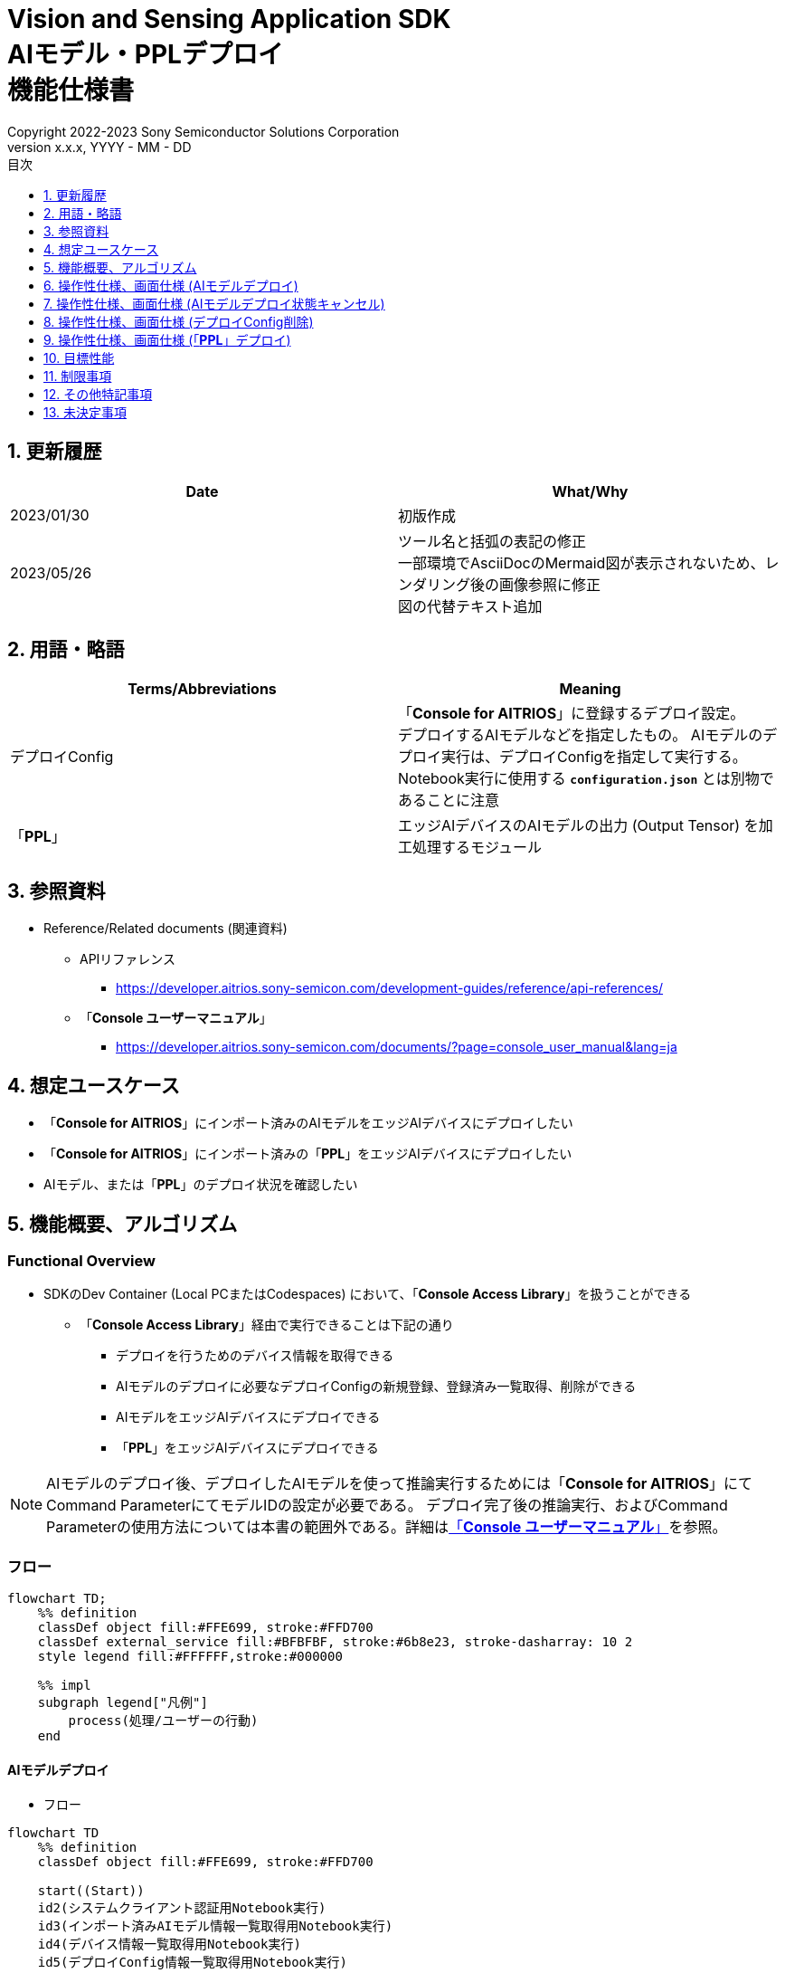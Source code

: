 = Vision and Sensing Application SDK pass:[<br/>] AIモデル・PPLデプロイ pass:[<br/>] 機能仕様書 pass:[<br/>]
:sectnums:
:sectnumlevels: 1
:author: Copyright 2022-2023 Sony Semiconductor Solutions Corporation
:version-label: Version 
:revnumber: x.x.x
:revdate: YYYY - MM - DD
:trademark-desc: AITRIOS™、およびそのロゴは、ソニーグループ株式会社またはその関連会社の登録商標または商標です。
:toc:
:toc-title: 目次
:toclevels: 1
:chapter-label:
:lang: ja

== 更新履歴

|===
|Date |What/Why

|2023/01/30
|初版作成

|2023/05/26
|ツール名と括弧の表記の修正 + 
一部環境でAsciiDocのMermaid図が表示されないため、レンダリング後の画像参照に修正 + 
図の代替テキスト追加
|===

== 用語・略語
|===
|Terms/Abbreviations |Meaning 

|デプロイConfig
|「**Console for AITRIOS**」に登録するデプロイ設定。 + 
デプロイするAIモデルなどを指定したもの。 AIモデルのデプロイ実行は、デプロイConfigを指定して実行する。 + 
Notebook実行に使用する `**configuration.json**` とは別物であることに注意

|「**PPL**」
|エッジAIデバイスのAIモデルの出力 (Output Tensor) を加工処理するモジュール

|===

== 参照資料

[[anchor-ref]]
* Reference/Related documents (関連資料)
** APIリファレンス
*** https://developer.aitrios.sony-semicon.com/development-guides/reference/api-references/
** 「**Console ユーザーマニュアル**」
*** https://developer.aitrios.sony-semicon.com/documents/?page=console_user_manual&lang=ja


== 想定ユースケース

* 「**Console for AITRIOS**」にインポート済みのAIモデルをエッジAIデバイスにデプロイしたい

* 「**Console for AITRIOS**」にインポート済みの「**PPL**」をエッジAIデバイスにデプロイしたい

* AIモデル、または「**PPL**」のデプロイ状況を確認したい

== 機能概要、アルゴリズム

=== Functional Overview

* SDKのDev Container (Local PCまたはCodespaces) において、「**Console Access Library**」を扱うことができる

** 「**Console Access Library**」経由で実行できることは下記の通り

*** デプロイを行うためのデバイス情報を取得できる
*** AIモデルのデプロイに必要なデプロイConfigの新規登録、登録済み一覧取得、削除ができる
*** AIモデルをエッジAIデバイスにデプロイできる
*** 「**PPL**」をエッジAIデバイスにデプロイできる

[NOTE]
====
AIモデルのデプロイ後、デプロイしたAIモデルを使って推論実行するためには「**Console for AITRIOS**」にて + 
Command ParameterにてモデルIDの設定が必要である。
デプロイ完了後の推論実行、およびCommand Parameterの使用方法については本書の範囲外である。詳細は<<anchor-ref, 「**Console ユーザーマニュアル**」>>を参照。
====

=== フロー

[mermaid, target="凡例"]
----
flowchart TD;
    %% definition
    classDef object fill:#FFE699, stroke:#FFD700
    classDef external_service fill:#BFBFBF, stroke:#6b8e23, stroke-dasharray: 10 2
    style legend fill:#FFFFFF,stroke:#000000

    %% impl
    subgraph legend["凡例"]
        process(処理/ユーザーの行動)
    end
----


[[anchor-model-deploy]]

==== AIモデルデプロイ

* フロー

[mermaid, target="AIモデルデプロイ フロー"]
----
flowchart TD
    %% definition
    classDef object fill:#FFE699, stroke:#FFD700

    start((Start))
    id2(システムクライアント認証用Notebook実行)
    id3(インポート済みAIモデル情報一覧取得用Notebook実行)
    id4(デバイス情報一覧取得用Notebook実行)
    id5(デプロイConfig情報一覧取得用Notebook実行)
    id6("AIモデルデプロイ用設定ファイル作成・編集")
    id7(AIモデルデプロイ用Notebook実行)
    finish(((Finish)))

    %% impl
    start --> id2
    id2 --> id3
    id3 --> id4
    id4 --> id5
    id5 --> id6
    id6 --> id7
    id7 --> finish
----

* フロー詳細
. システムクライアント認証用Notebook実行

. インポート済みAIモデル情報一覧取得用Notebook実行

** デプロイするAIモデルの `**model_id**` を取得するため、「**Console for AITRIOS**」にインポート済みのAIモデル情報一覧取得用Notebookを実行する
*** 取得した `**model_id**` は、後述の「AIモデルデプロイ用設定ファイル作成・編集」にて使用する

. デバイス情報一覧取得用Notebook実行
** AIモデルをデプロイするデバイスの `**device_id**` 、およびデプロイ済みAIモデルの `**model_id**` と `**model_version**` を取得するため、「**Console for AITRIOS**」に登録済みのデバイス情報一覧取得用Notebookを実行する
*** 取得した `**device_id**` は、後述の「AIモデルデプロイ用設定ファイル作成・編集」にて使用する
*** 取得した `**model_id**` は、後述の「AIモデルデプロイ用設定ファイル作成・編集」にて入れ替え対象モデルIDの指定に使用する

. デプロイConfig情報一覧取得用Notebook実行
** AIモデルをデプロイするために使用するデプロイConfigの情報を取得する
*** 登録済みのデプロイConfigを使用してデプロイを行う場合、本Notebookにより取得した `**config_id**` を、後述の「AIモデルデプロイ用設定ファイル作成・編集」にて使用する

. AIモデルデプロイ用設定ファイル作成・編集

** 設定ファイル<<anchor-conf, configuration.json>>を作成、編集してNotebook実行時の設定を行う

. AIモデルデプロイ用Notebook実行

==== AIモデルデプロイ状態キャンセル

* フロー

[NOTE]
====
「AIモデルデプロイ状態キャンセル」機能は、データベース上のデプロイ状態をリセットするための機能である。 +
AIモデルデプロイ後、デバイスがハングし、データベース上のデプロイ状態が「実行中」のままとなる場合に使用することを想定している。「実行中」状態ではデプロイの再実行ができないため、本機能によりデプロイ状態を「キャンセル」にする必要がある。 + 
(したがって、ハング状態中の「AIモデルデプロイNotebook」の再実行は不要。)  + 
デプロイ実行後にデプロイ動作を中止することはできない。 + 
また、デバイス自体のハング状態を元に戻すことはできない。別途デバイスの再起動やリセットを行う必要がある
====

[mermaid, target="AIモデルデプロイ状態キャンセル フロー"]
----
flowchart TD
    %% definition
    classDef object fill:#FFE699, stroke:#FFD700

    start((Start))
    id1("AIモデルデプロイ用Notebook実行<br>※詳細なフローは省略")
    id2("AIモデルデプロイ状態確認")
    id3("AIモデルデプロイ状態キャンセル用設定ファイル作成・編集")
    id4("AIモデルデプロイ状態キャンセル用Notebook実行")
    finish(((Finish)))

    %% impl
    start --> id1
    id1 --> id2
    id2 --> id3
    id3 --> id4
    id4 --> finish
----

* フロー詳細
. AIモデルデプロイ用Notebook実行
** 詳細は上述の<<anchor-model-deploy , フロー>>参照

. AIモデルデプロイ状態確認
** AIモデルデプロイNotebookより、デプロイ結果を確認する

. AIモデルデプロイ状態キャンセル用設定ファイル作成・編集

** 設定ファイル<<anchor-conf-cancel, configuration.json>>を作成、編集してNotebook実行時の設定を行う

. AIモデルデプロイ状態キャンセル実行用Notebook実行



==== デプロイConfig削除
* フロー

[mermaid, target="デプロイConfig削除 フロー"]
----
flowchart TD
    %% definition
    classDef object fill:#FFE699, stroke:#FFD700

    start((Start))
    id1(システムクライアント認証用Notebook実行)
    id2(デプロイConfig情報一覧取得用Notebook実行)
    id3("デプロイConfig削除用Notebook実行向け設定ファイル作成・編集")
    id4(デプロイConfig削除用Notebook実行)
    finish(((Finish)))

    %% impl
    start --> id1
    id1 --> id2
    id2 --> id3
    id3 --> id4
    id4 --> finish
----

* フロー詳細
. システムクライアント認証用Notebook実行

. デプロイConfig情報一覧取得用Notebook実行

** デプロイConfig情報一覧取得用Notebookを実行して、「**Console for AITRIOS**」へ登録済みの `**config_id**` を取得する

. デプロイConfig削除用Notebook実行向け設定ファイル作成・編集

** 設定ファイル<<anchor-conf-del, configuration.json>>を作成、編集してNotebook実行時の設定を行う

. デプロイConfig削除用Notebook実行

** デプロイConfig削除用をNotebook実行して、設定ファイルにて指定したデプロイConfigを「**Console for AITRIOS**」から削除する



==== 「**PPL**」デプロイ
* フロー

[mermaid, target="PPLデプロイ フロー"]
----
flowchart TD
    %% definition
    classDef object fill:#FFE699, stroke:#FFD700

    start((Start))
    id1(システムクライアント認証用Notebook実行)
    id2(インポート済みPPL情報一覧取得用Notebook実行)
    id3(デバイス情報一覧取得用Notebook実行)
    id4("PPLデプロイ用Notebook実行向け設定ファイル作成・編集")
    id5(PPLデプロイ用Notebook実行)
    finish(((Finish)))

    %% impl
    start --> id1
    id1 --> id2
    id2 --> id3
    id3 --> id4
    id4 --> id5
    id5 --> finish
----

* フロー詳細

. システムクライアント認証用Notebook実行

. インポート済み「**PPL**」情報一覧取得用Notebook実行
** デプロイする「**PPL**」の `**app_name**` と `**version_number**` を取得するため、「**Console for AITRIOS**」にインポート済みの「**PPL**」情報一覧取得用Notebookを実行する
*** 取得した `**app_name**` と `**version_number**` は、後述の「「**PPL**」デプロイ用Notebook実行向け設定ファイル作成・編集」にて使用する 

. デバイス情報一覧取得用Notebook実行
** 「**PPL**」をデプロイするデバイスの `**device_id**` を取得するため、「**Console for AITRIOS**」に登録済みのデバイス情報一覧取得用Notebookを実行する
*** 取得した `**device_id**` は、後述の「「**PPL**」デプロイ用Notebook実行向け設定ファイル作成・編集」にて使用する

. 「**PPL**」デプロイ用Notebook実行向け設定ファイル作成・編集
** 設定ファイル<<anchor-conf-ppl, configuration.json>>を作成、編集してNotebook実行時の設定を行う

. 「**PPL**」デプロイ用Notebook実行

=== シーケンス

==== AIモデルデプロイ

[mermaid, target="AIモデルデプロイ シーケンス"]
----
%%{init:{'themeCSS':'text.actor {font-size:18px !important;} .messageText {font-size:18px !important;} .labelText {font-size:18px !important;} .loopText {font-size:18px !important;} .noteText {font-size:18px !important;}'}}%%
sequenceDiagram
  participant User
  participant Dev Container
  participant Console as Console <br> for AITRIOS

  User->>Dev Container: システムクライアント <br> 認証用Notebook実行
  opt デプロイに必要な情報を <br> 取得するため、任意で実行する
    User->>Dev Container:インポート済みAIモデル情報一覧 <br> 取得用Notebook実行
    Dev Container->>Console:モデル一覧取得API実行
    Console-->>Dev Container: レスポンス
    Dev Container-->>User: モデル一覧表示
    User->>Dev Container: デバイス情報一覧 <br> 取得用Notebook実行
    Dev Container->>Console:デバイス情報一覧取得API実行
    Console-->>Dev Container: レスポンス
    Dev Container-->>User: デバイス情報一覧表示    
    User->>Dev Container: デプロイConfig情報一覧 <br> 取得用Notebook実行
    Dev Container->>Console:デプロイConfig情報一覧取得API実行
    Console-->>Dev Container: レスポンス
    Dev Container-->>User: デプロイConfig情報一覧表示    
  end

  User->>Dev Container: AIモデルデプロイ用 <br> 設定ファイル作成・編集
  User->>Dev Container: AIモデルデプロイ用 <br> Notebook実行
  opt デプロイConfigを新規登録する場合 <br> (設定ファイルにてtrue/falseで指定)
    Dev Container->>Console: デプロイConfig登録API実行
    Console-->>Dev Container: レスポンス
    Dev Container-->>User: 結果表示    
  end
  Dev Container->>Console: デプロイAPI実行
  Console-->>Dev Container: レスポンス
  Dev Container-->>User: 結果表示
  Dev Container->>Console: デプロイ結果取得API実行
  Console-->>Dev Container: レスポンス
  Dev Container-->>User: 結果表示

  Note over User, Console: AIモデルデプロイAPIは非同期APIであるため、<br> デプロイが完了するより前にレスポンスが返る。 <br> 個別にデプロイ結果取得セルを実行することで <br> デプロイ成否を確認することができる。

  opt デプロイ状況を確認するため、<br> 任意で複数回実行する
    User->>Dev Container: AIモデルデプロイ用 <br> Notebook実行 <br> (デプロイ結果取得セルのみ)
    Dev Container->>Console: デプロイ結果取得API実行
    Console-->>Dev Container: レスポンス
    Dev Container-->>User: 結果表示
  end
----

==== AIモデルデプロイ状態キャンセル

[mermaid, target="AIモデルデプロイ状態キャンセル シーケンス"]
----
%%{init:{'themeCSS':'text.actor {font-size:18px !important;} .messageText {font-size:18px !important;} .labelText {font-size:18px !important;} .loopText {font-size:18px !important;} .noteText {font-size:18px !important;}'}}%%
sequenceDiagram
  participant User
  participant Dev Container
  participant Console as Console <br> for AITRIOS

  Note over User, Dev Container: AIモデルデプロイ後、<br> デバイスがハングした状態と <br> なったことを確認した後に実行する

  User->>Dev Container: AIモデルデプロイ用 <br> Notebook実行 <br> (デプロイ結果取得セルのみ)
  Dev Container->>Console: デプロイ結果取得API実行
  Console-->>Dev Container: レスポンス
  Dev Container-->>User: 結果表示

  User->>Dev Container: AIモデルデプロイ状態 <br> キャンセル用設定ファイル作成・編集
  User->>Dev Container: AIモデルデプロイ状態 <br> キャンセル用Notebook実行

  Dev Container->>Console: AIモデルデプロイ状態 <br> キャンセルAPI実行
  Console-->>Dev Container: レスポンス
  Dev Container-->>User: 結果表示
----

==== デプロイConfig削除

[mermaid, target="デプロイConfig削除 シーケンス"]
----
%%{init:{'themeCSS':'text.actor {font-size:18px !important;} .messageText {font-size:18px !important;} .labelText {font-size:18px !important;} .loopText {font-size:18px !important;} .noteText {font-size:18px !important;}'}}%%
sequenceDiagram
  participant User
  participant Dev Container
  participant Console as Console <br> for AITRIOS

  User->>Dev Container: システムクライアント <br> 認証用Notebook実行
  opt 必要な情報を取得するため、 <br> 任意で実行する
    User->>Dev Container: デプロイConfig情報一覧 <br> 取得用Notebook実行
    Dev Container->>Console: デプロイConfig情報一覧 <br> 取得API実行
    Console-->>Dev Container: レスポンス
    Dev Container-->>User: デプロイConfig情報一覧表示  
  end
  User->>Dev Container: デプロイConfig削除用 <br> Notebook実行向け設定ファイル作成・編集
  User->>Dev Container: デプロイConfig削除用 <br> Notebook実行

  Dev Container->>Console: デプロイConfig削除API実行
  Console-->>Dev Container: レスポンス
  Dev Container-->>User: 結果表示
----

==== 「**PPL**」デプロイ

[mermaid, target="PPLデプロイ シーケンス"]
----
%%{init:{'themeCSS':'text.actor {font-size:18px !important;} .messageText {font-size:18px !important;} .labelText {font-size:18px !important;} .loopText {font-size:18px !important;} .noteText {font-size:18px !important;}'}}%%
sequenceDiagram
  participant User
  participant Dev Container
  participant Console as Console <br> for AITRIOS

  User->>Dev Container: システムクライアント認証用Notebook実行
  
  opt デプロイに必要な情報を取得するため、 <br> 任意で実行する
    User->>Dev Container:インポート済みPPL情報一覧 <br> 取得用Notebook実行
    Dev Container->>Console:PPL一覧取得API実行
    Console-->>Dev Container: レスポンス
    Dev Container-->>User: PPL一覧表示
    User->>Dev Container: デバイス情報一覧 <br> 取得用Notebook実行
    Dev Container->>Console:デバイス情報一覧 <br> 取得API実行
    Console-->>Dev Container: レスポンス
    Dev Container-->>User: デバイス情報一覧表示
  end

  User->>Dev Container: PPLデプロイ用Notebook実行向け <br> 設定ファイル作成・編集
  User->>Dev Container: PPLデプロイ用Notebook実行
  Dev Container->>Console: PPLデプロイAPI実行
  Console-->>Dev Container: レスポンス
  Dev Container-->>User: 結果表示
  Dev Container->>Console: デプロイ結果取得API実行
  Console-->>Dev Container: レスポンス
  Dev Container-->>User: 結果表示
      Note over User, Console: PPLデプロイAPIは非同期APIであるため、<br> デプロイが完了するより前にレスポンスが返る。 <br> 個別にデプロイ結果取得セルを実行することで<br>デプロイ成否を確認することができる。
  
  opt デプロイ状況を確認するため、<br> 任意で複数回実行する
    User->>Dev Container: PPLデプロイ用Notebook実行 <br> (デプロイ結果取得セルのみ)
    Dev Container->>Console: デプロイ結果取得API実行
    Console-->>Dev Container: レスポンス
    Dev Container-->>User: 結果表示
  end
----

== 操作性仕様、画面仕様 (AIモデルデプロイ)
=== 前提条件
* 「**Portal for AITRIOS**」からユーザー登録し、AITRIOSのプロジェクトに参加していること

* AIモデルを「**Console for AITRIOS**」にアップロード済みであること

=== How to start each function
. SDK環境を立ち上げ、Topの `**README.md**` をプレビュー表示する
. SDK環境Topの `**README.md**` に含まれるハイパーリンクから、 `**tutorials**` ディレクトリの `**README.md**` にジャンプする
. `**tutorials**` ディレクトリの `**README.md**` に含まれるハイパーリンクから、`**3_prepare_model**` ディレクトリの `**README.md**` にジャンプする
. `**3_prepare_model**` ディレクトリの `**README.md**` に含まれるハイパーリンクから、`**develop_on_sdk**` ディレクトリの `**README.md**` にジャンプする
. `**develop_on_sdk**` ディレクトリの `**README.md**` に含まれるハイパーリンクから、`**4_deploy_to_device**` ディレクトリの `**README.md**` にジャンプする
. `**4_deploy_to_device**` ディレクトリの `**README.md**` に含まれるハイパーリンクから、`**deploy_to_device**` ディレクトリの `**README.md**` にジャンプする
. `**deploy_to_device**` ディレクトリの各ファイルから各機能に遷移する


=== システムクライアント認証用Notebook実行
. `**deploy_to_device**` ディレクトリの `**README.md**` に含まれるハイパーリンクから、`**set_up_console_client**` ディレクトリの `**README.md**` にジャンプする
. `**set_up_console_client**` ディレクトリのシステムクライアント認証用Notebook (*.ipynb) を開き、その中のPythonスクリプトを実行する

=== インポート済みAIモデル情報一覧取得用Notebook実行
. `**deploy_to_device**` ディレクトリの `**README.md**` に含まれるハイパーリンクから、`**get_model_list**` ディレクトリの `**README.md**` にジャンプする
. `**get_model_list**` ディレクトリのAIモデル情報一覧取得用Notebook (*.ipynb) を開き、その中のPythonスクリプトを実行する
** 実行に成功した場合、「**Console for AITRIOS**」にインポートされているAIモデルの情報 (モデルID、バージョンなど) がNotebook内の出力に表示される

=== デバイス情報一覧取得用Notebook実行
. `**deploy_to_device**` ディレクトリの `**README.md**` に含まれるハイパーリンクから、`**get_device_list**` ディレクトリの `**README.md**` にジャンプする
. `**get_device_list**` ディレクトリのデバイス情報一覧取得用Notebook (*.ipynb) を開き、その中のPythonスクリプトを実行する
** 実行に成功した場合、「**Console for AITRIOS**」に登録されているデバイスの情報 (デバイスID、デプロイ済みモデルIDなど) がNotebook内の出力に表示される

=== デプロイConfig情報一覧取得用Notebook実行
. `**deploy_to_device**` ディレクトリの `**README.md**` に含まれるハイパーリンクから、`**get_deploy_config**` ディレクトリの `**README.md**` にジャンプする
. `**get_deploy_config**` ディレクトリのデプロイConfig情報一覧取得用Notebook (*.ipynb) を開き、その中のPythonスクリプトを実行する
** 実行に成功した場合、「**Console for AITRIOS**」に登録されているデプロイConfigの情報 (Config IDなど) がNotebook内の出力に表示される

=== AIモデルデプロイ用設定ファイル作成・編集
NOTE: 特別な記載がある場合を除き、原則として省略は不可。

NOTE: 特別な記載がある場合を除き、原則として大文字小文字を区別する。

NOTE:「**Console Access Library**」APIに渡されるパラメータについては、<<anchor-ref, 「**Console Access Library**」API>>の仕様に従う。

. `**deploy_to_device**` ディレクトリに設定ファイル (`**configuration.json**`) を作成し、編集する

[[anchor-conf]]
[cols="2,2,3a,3a,4a"]
|===
|Configuration | |Meaning |Range |Remarks

|`**should_create_deploy_config**`
|
|デプロイConfigを新規登録するかどうか
|true or false +
true:デプロイConfig新規登録 +
false:登録済みデプロイConfigを使用
|省略不可

|`**config_id**`
|
|デプロイConfigのID

* デプロイConfigを新規登録する場合は任意の文字列を指定する +
* 登録済みデプロイConfigを使用する場合は使用するデプロイConfigのconfig_idを指定する

|文字列 +
詳細は「**Console Access Library**」APIの仕様に従う。
|省略不可

下記の「**Console Access Library**」APIに使用される。

* `**deployment.deployment.Deployment.create_deploy_configuration**`
* `**deployment.deployment.Deployment.deploy_by_configuration**`

|`**create_config**`
|`**comment**`
|新規登録するデプロイConfigの説明
|文字列 +
詳細は「**Console Access Library**」APIの仕様に従う。
|省略可

* デプロイConfig新規登録の場合のみ使用される。

下記の「**Console Access Library**」APIに使用される。

* `**deployment.deployment.Deployment.create_deploy_configuration**`

|
|`**model_id**`
|デプロイするAIモデルのID +
インポート済みAIモデルのIDを指定する
|文字列 +
詳細は「**Console Access Library**」APIの仕様に従う。
|省略可。ただし、デプロイConfig新規登録の場合は省略不可。

* デプロイConfig新規登録の場合のみ使用される。


下記の「**Console Access Library**」APIに使用される。

* `**deployment.deployment.Deployment.create_deploy_configuration**`

|
|`**model_version_number**`
|デプロイするAIモデルのバージョン +
インポート済みAIモデルのバージョンを指定する
|文字列 +
詳細は「**Console Access Library**」APIの仕様に従う。
|省略可

* デプロイConfig新規登録の場合のみ使用される。

下記の「**Console Access Library**」APIに使用される。

* `**deployment.deployment.Deployment.create_deploy_configuration**`

|`**device_ids**`
|
|モデルをデプロイするデバイスのID
|文字列のリスト
|省略不可

下記の「**Console Access Library**」APIに使用される。

* `**deployment.deployment.Deployment.deploy_by_configuration**`

|`**replace_model_id**`
|
|入れ替え対象モデルID + 
デバイスにデプロイ済みのモデルのうち、デプロイ時に入れ替え (上書き) するモデルのIDを指定する
|文字列 +
詳細は「**Console Access Library**」APIの仕様に従う。
|省略可 +
モデルを入れ替えない場合は省略可。ただし、デバイスにデプロイされたモデルの数が上限の場合、本パラメータで入れ替えるモデルIDを指定する必要がある。 + 
(デプロイ済みモデルが上限に達しており、かつreplace_model_idの指定がない場合、デプロイ実行がエラーとなる)

下記の「**Console Access Library**」APIに使用される。

* `**deployment.deployment.Deployment.deploy_by_configuration**`

|`**comment**`
|
|デプロイの説明
|文字列 +
詳細は「**Console Access Library**」APIの仕様に従う。
|省略可

下記の「**Console Access Library**」APIに使用される。

* `**deployment.deployment.Deployment.deploy_by_configuration**`

|===


=== AIモデルデプロイ用Notebook実行
. `**deploy_to_device**` の `**deploy_to_device.ipynb**` を開き、その中のPythonスクリプトを実行する

** その後下記の動作をする

*** `**deploy_to_device**` ディレクトリの<<anchor-conf, configuration.json>>の存在をチェックする
**** エラー発生時はその内容を表示し、中断する

*** <<anchor-conf, configuration.json>>の内容をチェックする
**** エラー発生時はその内容を表示し、中断する

*** `**configuration.json**` の `**should_create_deploy_config**` の値をチェックする
**** trueの場合、デプロイConfig登録APIを実行する
***** デプロイConfig登録に成功した場合、 `**deploy_to_device.ipynb**` に成功した旨のメッセージを表示する
***** エラー発生時はその内容を表示し、中断する

*** AIモデルデプロイAPIを実行する
**** API実行に成功した場合、 `**deploy_to_device.ipynb**` に成功した旨のメッセージを表示する
**** エラー発生時はその内容を表示し、中断する

*** AIモデルデプロイ結果確認APIを実行する
**** 結果取得に成功した場合、 `**deploy_to_device.ipynb**` に成功した旨のメッセージとデプロイ結果を表示する
**** エラー発生時はその内容を表示し、中断する

**** エラーや応答時間の詳細については、 https://developer.aitrios.sony-semicon.com/development-guides/documents/specifications/[「**Cloud SDK Console Access Library(Python) 機能仕様書**」] 参照

== 操作性仕様、画面仕様 (AIモデルデプロイ状態キャンセル)

[NOTE]
====
本機能は、AIモデルデプロイ後、デバイスがハングし、データベース上のデプロイ状態が「実行中」のままとなる場合に使用することを想定している。 + 
正常時に本機能を実行した場合の動作は保証しない。
====


=== 前提条件
* 「**Portal for AITRIOS**」からユーザー登録し、AITRIOSのプロジェクトに参加していること

* AIモデルデプロイを実行済みであり、デプロイ状態を確認した結果、デプロイ状態のキャンセルが必要と判断されること

=== How to start each function
. SDK環境を立ち上げ、Topの `**README.md**` をプレビュー表示する
. SDK環境Topの `**README.md**` に含まれるハイパーリンクから、 `**tutorials**` ディレクトリの `**README.md**` にジャンプする
. `**tutorials**` ディレクトリの `**README.md**` に含まれるハイパーリンクから、`**3_prepare_model**` ディレクトリの `**README.md**` にジャンプする
. `**3_prepare_model**` ディレクトリの `**README.md**` に含まれるハイパーリンクから、`**develop_on_sdk**` ディレクトリの `**README.md**` にジャンプする
. `**develop_on_sdk**` ディレクトリの `**README.md**` に含まれるハイパーリンクから、`**4_deploy_to_device**` ディレクトリの `**README.md**` にジャンプする
. `**4_deploy_to_device**` ディレクトリの `**README.md**` に含まれるハイパーリンクから、`**cancel_deploy_state**` ディレクトリの `**README.md**` にジャンプする
. `**cancel_deploy_state**` ディレクトリの各ファイルから各機能に遷移する


=== AIモデルデプロイ状態キャンセル用設定ファイル作成・編集

NOTE: 特別な記載がある場合を除き、原則として省略は不可。

NOTE:「**Console Access Library**」APIに渡されるパラメータについては、<<anchor-ref, 「**Console Access Library**」API>>の仕様に従う。

. `**cancel_deploy_state**` ディレクトリに設定ファイル (`**configuration.json**`) を作成し、編集する

[[anchor-conf-cancel]]
[cols="2,2,2,3a"]
|===
|Configuration |Meaning |Range |Remarks

|`**device_id**`
|デプロイ状態をキャンセルするデバイスのID
|文字列 +
詳細は「**Console Access Library**」APIの仕様に従う。
|省略不可

下記の「**Console Access Library**」APIに使用される。

* `**deployment.deployment.Deployment.cancel_deployment**`

|`**deploy_id**`
|デプロイ状態をキャンセルするデプロイID
|文字列 +
詳細は「**Console Access Library**」APIの仕様に従う。
|省略不可

下記の「**Console Access Library**」APIに使用される。

* `**deployment.deployment.Deployment.cancel_deployment**`

|===

[NOTE]
====
`**device_id**` および `**deploy_id**` は、「AIモデルデプロイ用Notebook」を実行後に表示されるデプロイ結果より、Statusとともに確認できる。
====


=== AIモデルデプロイ状態キャンセル用Notebook実行
. `**cancel_deploy_state**` の `**cancel_deploy_state.ipynb**` を開き、その中のPythonスクリプトを実行する

** その後下記の動作をする

*** `**cancel_deploy_state**` ディレクトリの<<anchor-conf-cancel, configuration.json>>の存在をチェックする
**** エラー発生時はその内容を表示し、中断する

*** <<anchor-conf-cancel, configuration.json>>の内容をチェックする
**** エラー発生時はその内容を表示し、中断する

*** AIモデルデプロイ状態キャンセルAPIを実行する
**** API実行に成功した場合、 `**cancel_deploy_state.ipynb**` に成功した旨のメッセージを表示する
**** エラー発生時はその内容を表示し、中断する

NOTE: AIモデルデプロイ状態キャンセルAPIを実行すると、「**Console**」上のデプロイステータスが「実行中」から「キャンセル」に移行する。


== 操作性仕様、画面仕様 (デプロイConfig削除)
=== 前提条件
* 「**Portal for AITRIOS**」からユーザー登録し、AITRIOSのプロジェクトに参加していること

* デプロイConfigを「**Console for AITRIOS**」に登録していること


=== How to start each function
. SDK環境を立ち上げ、Topの `**README.md**` をプレビュー表示する
. SDK環境Topの `**README.md**` に含まれるハイパーリンクから、 `**tutorials**` ディレクトリの `**README.md**` にジャンプする
. `**tutorials**` ディレクトリの `**README.md**` に含まれるハイパーリンクから、`**3_prepare_model**` ディレクトリの `**README.md**` にジャンプする
. `**3_prepare_model**` ディレクトリの `**README.md**` に含まれるハイパーリンクから、`**develop_on_sdk**` ディレクトリの `**README.md**` にジャンプする
. `**develop_on_sdk**` ディレクトリの `**README.md**` に含まれるハイパーリンクから、`**4_deploy_to_device**` ディレクトリの `**README.md**` にジャンプする
. `**4_deploy_to_device**` ディレクトリの `**README.md**` に含まれるハイパーリンクから、`**delete_deploy_config**` ディレクトリの `**README.md**` にジャンプする
. `**delete_deploy_config**` ディレクトリの各ファイルから各機能に遷移する

=== システムクライアント認証用Notebook実行
. `**delete_deploy_config**` ディレクトリの `**README.md**` に含まれるハイパーリンクから、`**set_up_console_client**` ディレクトリの `**README.md**` にジャンプする
. `**set_up_console_client**` ディレクトリのシステムクライアント認証用Notebook (*.ipynb) を開き、その中のPythonスクリプトを実行する


=== デプロイConfig情報一覧取得用Notebook実行
. `**delete_deploy_config**` ディレクトリの `**README.md**` に含まれるハイパーリンクから、`**get_deploy_config**` ディレクトリの `**README.md**` にジャンプする
. `**get_deploy_config**` ディレクトリのデプロイConfig情報一覧取得用Notebook (*.ipynb) を開き、その中のPythonスクリプトを実行する
** 実行に成功した場合、「**Console for AITRIOS**」に登録されているデプロイConfigの情報 (Config IDなど) がNotebook内の出力に表示される

=== デプロイConfig削除用Notebook実行向け設定ファイル作成・編集
NOTE: 特別な記載がある場合を除き、原則として省略は不可。

NOTE:「**Console Access Library**」APIに渡されるパラメータについては、<<anchor-ref, 「**Console Access Library**」API>>の仕様に従う。

. `**delete_deploy_config**` ディレクトリに設定ファイル ( `**configuration.json**`) を作成し、編集する

[[anchor-conf-del]]
[cols="2,2,2,3a"]
|===
|Configuration |Meaning |Range |Remarks

|`**config_id**`
|削除するデプロイConfigのID
|文字列 +
詳細は「**Console Access Library**」APIの仕様に従う。
|省略不可

下記の「**Console Access Library**」APIに使用される。

* `**deployment.deployment.Deployment.delete_deploy_configuration**`

|===


=== デプロイConfig削除用Notebook実行
. `**delete_deploy_config**` の `**delete_deploy_config.ipynb**` を開き、その中のPythonスクリプトを実行する

** その後下記の動作をする

*** `**delete_deploy_config**` ディレクトリの<<anchor-conf-del, configuration.json>>の存在をチェックする

**** エラー発生時はその内容を表示し、中断する

*** <<anchor-conf-del, configuration.json>>の内容をチェックする

**** エラー発生時はその内容を表示し、中断する

*** デプロイConfig削除APIを実行する

**** 削除に成功した場合は、`**delete_deploy_config.ipynb**` 内の出力に成功した旨のメッセージを表示する

** エラー発生時は `**delete_deploy_config.ipynb**` 内の出力にエラー内容を表示し、中断する

*** エラーや応答時間の詳細については、 https://developer.aitrios.sony-semicon.com/development-guides/documents/specifications/[「**Cloud SDK Console Access Library(Python) 機能仕様書**」] 参照





== 操作性仕様、画面仕様 (「**PPL**」デプロイ)
=== 前提条件
* 「**Portal for AITRIOS**」からユーザー登録し、AITRIOSのプロジェクトに参加していること

* 「**PPL**」を「**Console for AITRIOS**」にアップロード済みであること

=== How to start each function
. SDK環境を立ち上げ、Topの `**README.md**` をプレビュー表示する
. SDK環境Topの `**README.md**` に含まれるハイパーリンクから、 `**tutorials**` ディレクトリの `**README.md**` にジャンプする
. `**tutorials**` ディレクトリの `**README.md**` に含まれるハイパーリンクから、`**4_prepare_application**` ディレクトリの `**README.md**` にジャンプする
. `**4_prepare_application**` ディレクトリの `**README.md**` に含まれるハイパーリンクから、`**3_deploy_to_device**` ディレクトリの `**README.md**` にジャンプする
. `**3_deploy_to_device**` ディレクトリの各ファイルから各機能に遷移する


=== システムクライアント認証用Notebook実行
. `**3_deploy_to_device**` ディレクトリの `**README.md**` に含まれるハイパーリンクから、`**set_up_console_client**` ディレクトリの `**README.md**` にジャンプする
. `**set_up_console_client**` ディレクトリのシステムクライアント認証用Notebook (*.ipynb) を開き、その中のPythonスクリプトを実行する

=== インポート済み「**PPL**」情報一覧取得用Notebook実行
. `**3_deploy_to_device**` ディレクトリの `**README.md**` に含まれるハイパーリンクから、`**get_application_list**` ディレクトリの `**README.md**` にジャンプする
. `**get_application_list**` ディレクトリの「**PPL**」情報一覧取得用Notebook (*.ipynb) を開き、その中のPythonスクリプトを実行する
** 実行に成功した場合、「**Console for AITRIOS**」にインポートされている「**PPL**」の情報 (アプリケーション名、バージョンなど) がNotebook内の出力に表示される

=== デバイス情報一覧取得用Notebook実行
. `**3_deploy_to_device**` ディレクトリの `**README.md**` に含まれるハイパーリンクから、`**get_device_list**` ディレクトリの `**README.md**` にジャンプする
. `**get_device_list**` ディレクトリのデバイス情報一覧取得用Notebook (*.ipynb) を開き、その中のPythonスクリプトを実行する
** 実行に成功した場合、「**Console for AITRIOS**」に登録されているデバイスの情報 (デバイスIDなど) がNotebook内の出力に表示される


=== 「**PPL**」デプロイ用Notebook実行向け設定ファイル作成・編集
NOTE: 特別な記載がある場合を除き、原則として省略は不可。

NOTE:「**Console Access Library**」APIに渡されるパラメータについては、<<anchor-ref, 「**Console Access Library**」API>>の仕様に従う。

. `**3_deploy_to_device**` ディレクトリに設定ファイル (`**configuration.json**`) を作成し、編集する

[[anchor-conf-ppl]]
[cols="2,2,2,3a"]
|===
|Configuration |Meaning |Range |Remarks

|`**app_name**`
|デプロイする「**PPL**」名
|文字列 +
詳細は「**Console Access Library**」APIの仕様に従う。
|省略不可

下記の「**Console Access Library**」APIに使用される。

* `**deployment.deployment.Deployment.deploy_device_app**`
* `**deployment.deployment.Deployment.get_device_app_deploys**`

|`**version_number**`
|デプロイする「**PPL**」のバージョン
|文字列 +
詳細は「**Console Access Library**」APIの仕様に従う。
|省略不可

下記の「**Console Access Library**」APIに使用される。

* `**deployment.deployment.Deployment.deploy_device_app**`
* `**deployment.deployment.Deployment.get_device_app_deploys**`

|`**device_ids**`
|「**PPL**」をデプロイするデバイスのID
|文字列のリスト
|省略不可

下記の「**Console Access Library**」APIに使用される。

* `**deployment.deployment.Deployment.deploy_device_app**`

|`**comment**`
|「**PPL**」デプロイの説明
|文字列 +
詳細は「**Console Access Library**」APIの仕様に従う。
|省略可

下記の「**Console Access Library**」APIに使用される。

* `**deployment.deployment.Deployment.deploy_device_app**`

|===


=== 「**PPL**」デプロイ用Notebook実行

. `**3_deploy_to_device**` の `**deploy_to_device.ipynb**` を開き、その中のPythonスクリプトを実行する

** その後下記の動作をする

*** `**3_deploy_to_device**` ディレクトリの<<anchor-conf-ppl, configuration.json>>の存在をチェックする
**** エラー発生時はその内容を表示し、中断する

*** <<anchor-conf-ppl, configuration.json>>の内容をチェックする
**** エラー発生時はその内容を表示し、中断する

*** 「**PPL**」デプロイAPIを実行する
**** API実行に成功した場合、 `**deploy_to_device.ipynb**` に成功した旨のメッセージを表示する
**** エラー発生時はその内容を表示し、中断する

*** 「**PPL**」デプロイ結果確認APIを実行する
**** 結果取得に成功した場合、 `**deploy_to_device.ipynb**` に成功した旨のメッセージとデプロイ結果を表示する
**** エラー発生時はその内容を表示し、中断する

**** エラーや応答時間の詳細については、 https://developer.aitrios.sony-semicon.com/development-guides/documents/specifications/[「**Cloud SDK Console Access Library(Python) 機能仕様書**」] 参照



== 目標性能
* ユーザビリティ

** SDKの環境構築完了後、追加のインストール手順なしに、AIモデル、「**PPL**」の「**Console for AITRIOS**」へのデプロイができること

** UIの応答時間が1.2秒以内であること
** 処理に5秒以上かかる場合は、処理中の表現を逐次更新表示できること
** 利用ツールやバージョンの情報にユーザーがアクセスできるようドキュメントを提供すること

== 制限事項
* デプロイ処理やConfig削除処理は途中キャンセルできない
* Notebookを再実行する場合、途中からの再開ではなく各処理を最初から実行する

== その他特記事項
* なし

== 未決定事項
* なし


